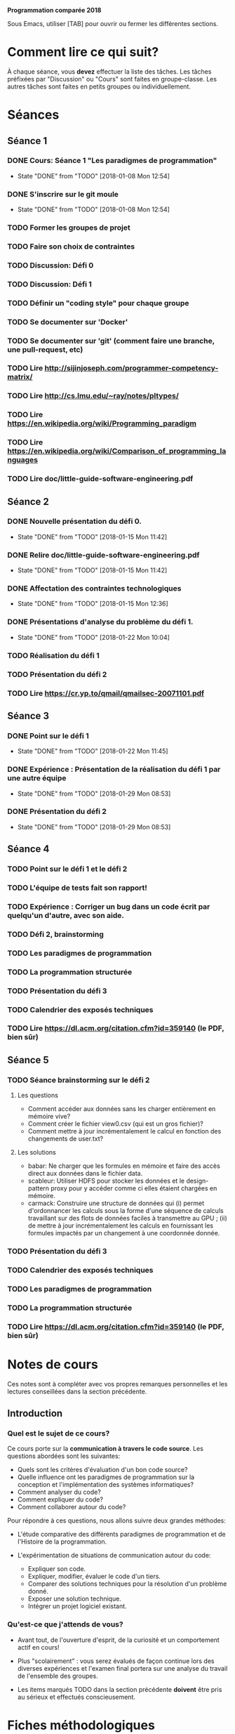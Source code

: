 #+STARTUP: hidestars
#+TODO: TODO(t!) FOCUSED (f@/!) STARTED(s@/!) WAITING(w@/!) SOMEDAY(S@/!) URGENT (u!) | DONE(d!) CANCELLED(c@!)

*Programmation comparée 2018*

Sous Emacs, utiliser [TAB] pour ouvrir ou fermer les différentes sections.

* Comment lire ce qui suit?
  À chaque séance, vous *devez* effectuer la liste des tâches.
  Les tâches préfixées par "Discussion" ou "Cours" sont faites en groupe-classe.
  Les autres tâches sont faites en petits groupes ou individuellement.

* Séances
** Séance 1
*** DONE Cours: Séance 1 "Les paradigmes de programmation"
    - State "DONE"       from "TODO"       [2018-01-08 Mon 12:54]
*** DONE S'inscrire sur le git moule
    - State "DONE"       from "TODO"       [2018-01-08 Mon 12:54]
*** TODO Former les groupes de projet
*** TODO Faire son choix de contraintes
*** TODO Discussion: Défi 0
*** TODO Discussion: Défi 1
*** TODO Définir un "coding style" pour chaque groupe
*** TODO Se documenter sur 'Docker'
*** TODO Se documenter sur 'git' (comment faire une branche, une pull-request, etc)
*** TODO Lire http://sijinjoseph.com/programmer-competency-matrix/
*** TODO Lire http://cs.lmu.edu/~ray/notes/pltypes/
*** TODO Lire https://en.wikipedia.org/wiki/Programming_paradigm
*** TODO Lire https://en.wikipedia.org/wiki/Comparison_of_programming_languages
*** TODO Lire doc/little-guide-software-engineering.pdf

** Séance 2
*** DONE Nouvelle présentation du défi 0.
    - State "DONE"       from "TODO"       [2018-01-15 Mon 11:42]
*** DONE Relire doc/little-guide-software-engineering.pdf
    - State "DONE"       from "TODO"       [2018-01-15 Mon 11:42]
*** DONE Affectation des contraintes technologiques
    - State "DONE"       from "TODO"       [2018-01-15 Mon 12:36]
*** DONE Présentations d'analyse du problème du défi 1.
    - State "DONE"       from "TODO"       [2018-01-22 Mon 10:04]
*** TODO Réalisation du défi 1
*** TODO Présentation du défi 2
*** TODO Lire https://cr.yp.to/qmail/qmailsec-20071101.pdf
** Séance 3
*** DONE Point sur le défi 1
    - State "DONE"       from "TODO"       [2018-01-22 Mon 11:45]
*** DONE Expérience : Présentation de la réalisation du défi 1 par une autre équipe
    - State "DONE"       from "TODO"       [2018-01-29 Mon 08:53]
*** DONE Présentation du défi 2
    - State "DONE"       from "TODO"       [2018-01-29 Mon 08:53]
** Séance 4
*** TODO Point sur le défi 1 et le défi 2
*** TODO L'équipe de tests fait son rapport!
*** TODO Expérience : Corriger un bug dans un code écrit par quelqu'un d'autre, avec son aide.
*** TODO Défi 2, brainstorming
*** TODO Les paradigmes de programmation
*** TODO La programmation structurée
*** TODO Présentation du défi 3
*** TODO Calendrier des exposés techniques
*** TODO Lire https://dl.acm.org/citation.cfm?id=359140 (le PDF, bien sûr)
** Séance 5
*** TODO Séance brainstorming sur le défi 2
**** Les questions
     - Comment accéder aux données sans les charger entièrement en
       mémoire vive?
     - Comment créer le fichier view0.csv (qui est un gros fichier)?
     - Comment mettre à jour incrémentalement le calcul en fonction
       des changements de user.txt?
**** Les solutions
     - babar: Ne charger que les formules en mémoire et faire des
       accès direct aux données dans le fichier data.
     - scableur: Utiliser HDFS pour stocker les données et le
       design-pattern proxy pour y accéder comme ci elles étaient
       chargées en mémoire.
     - carmack: Construire une structure de données qui (i) permet
       d'ordonnancer les calculs sous la forme d'une séquence de
       calculs travaillant sur des flots de données faciles à
       transmettre au GPU ; (ii) de mettre à jour incrémentalement
       les calculs en fournissant les formules impactés par un
       changement à une coordonnée donnée.
*** TODO Présentation du défi 3
*** TODO Calendrier des exposés techniques
*** TODO Les paradigmes de programmation
*** TODO La programmation structurée

*** TODO Lire https://dl.acm.org/citation.cfm?id=359140 (le PDF, bien sûr)
* Notes de cours

Ces notes sont à compléter avec vos propres remarques personnelles et
les lectures conseillées dans la section précédente.

** Introduction
*** Quel est le sujet de ce cours?
    Ce cours porte sur la *communication à travers le code
    source*. Les questions abordées sont les suivantes:

    - Quels sont les critères d'évaluation d'un bon code source?
    - Quelle influence ont les paradigmes de programmation sur la
      conception et l'implémentation des systèmes informatiques?
    - Comment analyser du code?
    - Comment expliquer du code?
    - Comment collaborer autour du code?

    Pour répondre à ces questions, nous allons suivre deux grandes méthodes:

    - L'étude comparative des différents paradigmes de programmation
      et de l'Histoire de la programmation.

    - L'expérimentation de situations de communication autour du code:
      - Expliquer son code.
      - Expliquer, modifier, évaluer le code d'un tiers.
      - Comparer des solutions techniques pour la résolution d'un problème donné.
      - Exposer une solution technique.
      - Intégrer un projet logiciel existant.

*** Qu'est-ce que j'attends de vous?

    - Avant tout, de l'ouverture d'esprit, de la curiosité et un
      comportement actif en cours!

    - Plus "scolairement" : vous serez évalués de façon continue lors
      des diverses expériences et l'examen final portera sur une
      analyse du travail de l'ensemble des groupes.

    - Les items marqués TODO dans la section précédente *doivent* être
      pris au sérieux et effectués conscieusement.
* Fiches méthodologiques
** Comment évaluer du code?
*** Correction
*** Efficacité
*** Lisilibité
*** Extensibilité
*** Robustesse
** Comment présenter du code?
** Comment évaluer efficacement le travail d'un collègue?
